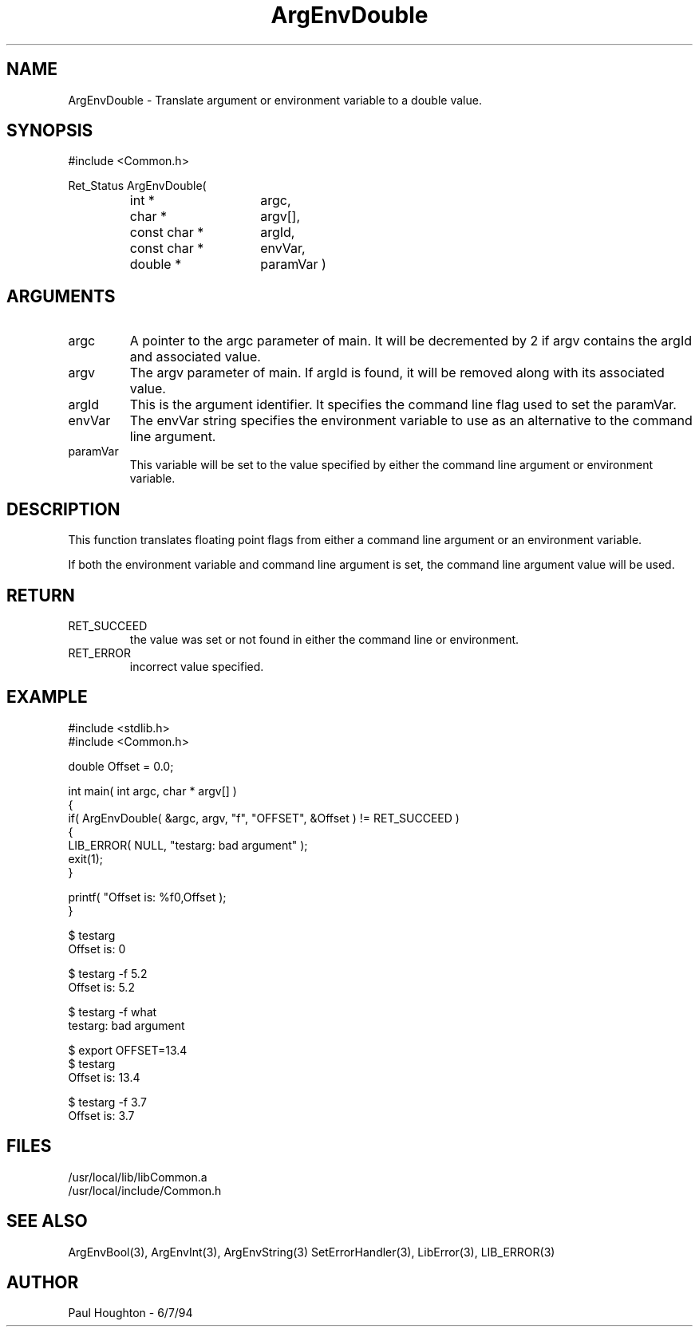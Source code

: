 .\" $Id$
.TH ArgEnvDouble 3 Common
.SH NAME
ArgEnvDouble \- Translate argument or environment variable to
a double value.
.SH SYNOPSIS
#include <Common.h>
.LP
Ret_Status ArgEnvDouble(
.PD 0
.RS
.TP 15
int *
argc,
.TP 15
char *
argv[],
.TP 15
const char *
argId,
.TP 15
const char *
envVar,
.TP
double *
paramVar )
.RE
.PD
.SH ARGUMENTS
.TP
argc
A pointer to the argc parameter of main. It will be decremented by 2
if argv contains the argId and associated value.
.TP
argv
The argv parameter of main. If argId is found, it will be removed
along with its associated value.
.TP
argId
This is the argument identifier. It specifies the command line flag
used to set the paramVar.
.TP
envVar
The envVar string specifies the environment variable to use as an
alternative to the command line argument.
.TP
paramVar
This variable will be set to the value specified by either the command
line argument or environment variable.
.SH DESCRIPTION
This function translates floating point flags from either a command line
argument or an environment variable. 
.LP
If both the environment variable and command line argument is set, the
command line argument value will be used.
.SH RETURN
.TP
RET_SUCCEED
the value was set or not found in either the command line or
environment.
.TP
RET_ERROR
incorrect value specified.
.SH EXAMPLE
.nf
#include <stdlib.h>
#include <Common.h>

double  Offset = 0.0;

int main( int argc, char * argv[] )
{
  if( ArgEnvDouble( &argc, argv, "f", "OFFSET", &Offset ) != RET_SUCCEED )
    {
      LIB_ERROR( NULL, "testarg: bad argument" );
      exit(1);
    }

  printf( "Offset is: %f\n",Offset );
}

$ testarg
Offset is: 0

$ testarg -f 5.2
Offset is: 5.2

$ testarg -f what
testarg: bad argument

$ export OFFSET=13.4
$ testarg
Offset is: 13.4

$ testarg -f 3.7
Offset is: 3.7

.fn
.SH FILES
.nf
/usr/local/lib/libCommon.a
/usr/local/include/Common.h
.fn
.SH SEE ALSO
ArgEnvBool(3), ArgEnvInt(3), ArgEnvString(3)
SetErrorHandler(3), LibError(3), LIB_ERROR(3)
.SH AUTHOR
Paul Houghton \- 6/7/94
